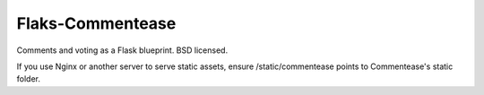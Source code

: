 Flaks-Commentease
=================

Comments and voting as a Flask blueprint. BSD licensed.


If you use Nginx or another server to serve static assets,
ensure /static/commentease points to Commentease's static folder.
